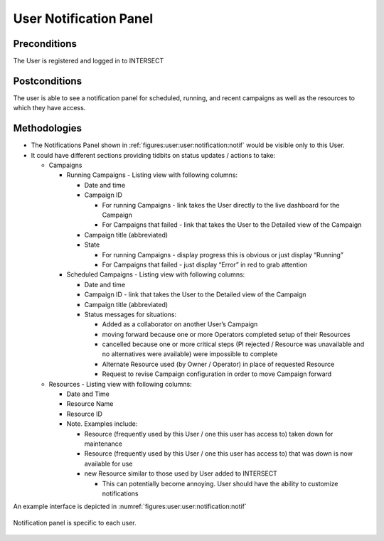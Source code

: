 
.. _`intersect:arch:sos:user:interfaces:user:notification`:


User Notification Panel
~~~~~~~~~~~~~~~~~~~~~~~

.. _`intersect:arch:sos:user:interfaces:user:notification:preconditions`:

Preconditions
^^^^^^^^^^^^^

The User is registered and logged in to INTERSECT

.. _`intersect:arch:sos:user:interfaces:user:notification:postconditions`:

Postconditions
^^^^^^^^^^^^^^

The user is able to see a notification panel for scheduled, running, and
recent campaigns as well as the resources to which they have access.

.. _`intersect:arch:sos:user:interfaces:user:notification:methodologies`:

Methodologies
^^^^^^^^^^^^^

* The Notifications Panel shown in :ref:`figures:user:user:notification:notif` would be visible only to this User.

* It could have different sections providing tidbits on status updates / actions to take:

  - Campaigns

    * Running Campaigns - Listing view with following columns:

      - Date and time

      - Campaign ID
	
        * For running Campaigns - link takes the User directly to the live dashboard for the Campaign

	* For Campaigns that failed - link that takes the User to the Detailed view of the Campaign

      - Campaign title (abbreviated)
      - State

        * For running Campaigns - display progress this is obvious or just display “Running”
	* For Campaigns that failed - just display “Error” in red to grab attention


    * Scheduled Campaigns - Listing view with following columns:

      - Date and time
      - Campaign ID - link that takes the User to the Detailed view of the Campaign
      - Campaign title (abbreviated)
      - Status messages for situations:

	* Added as a collaborator on another User’s Campaign
        * moving forward because one or more Operators completed setup of their Resources
	* cancelled because one or more critical steps (PI rejected / Resource was unavailable and no alternatives were available) were impossible to complete
	* Alternate Resource used (by Owner / Operator) in place of requested Resource
	* Request to revise Campaign configuration in order to move Campaign forward

  - Resources - Listing view with following columns:

    * Date and Time
    * Resource Name
    * Resource ID
    * Note. Examples include:

      - Resource (frequently used by this User / one this user has access to) taken down for maintenance
      - Resource (frequently used by this User / one this user has access to) that was down is now available for use
      - new Resource similar to those used by User added to INTERSECT

	* This can potentially become annoying. User should have the ability to customize notifications

An example interface is depicted in :numref:`figures:user:user:notification:notif`

.. figure:: ./fig-userview-notif.png
   :name: figures:user:user:notification:notif
   :align: center
   :width: 600
   :alt: An example interface
     
   Notification panel is specific to each user.
